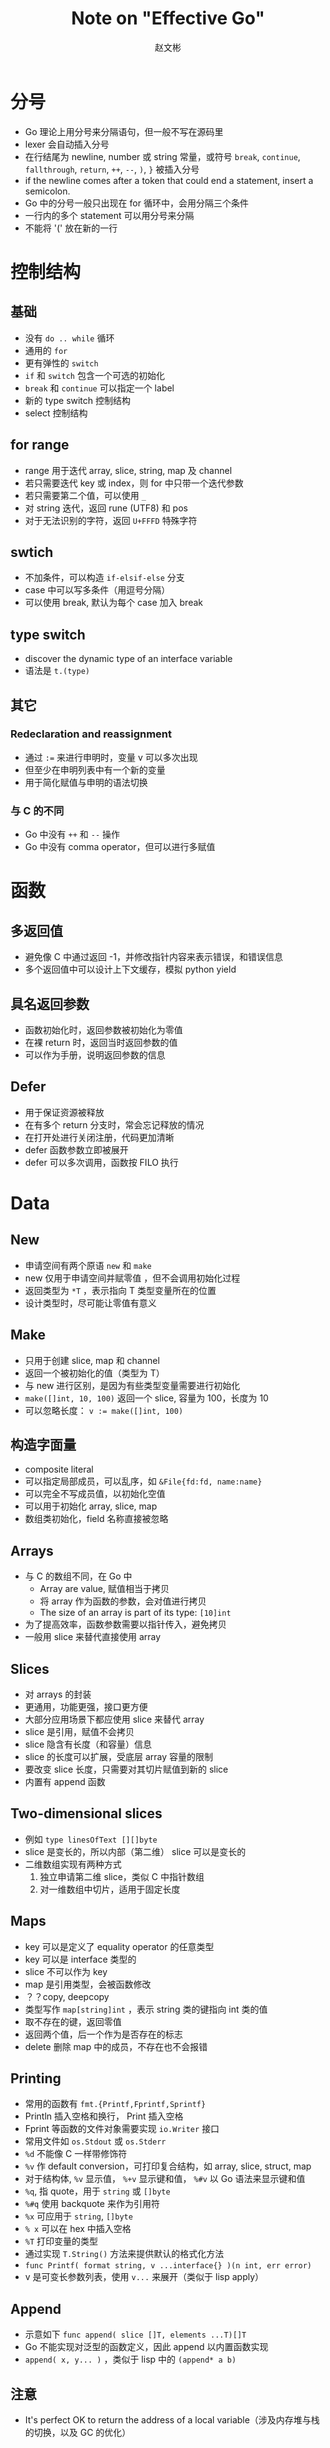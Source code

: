 #+TITLE: Note on "Effective Go"
#+AUTHOR: 赵文彬

* 分号

- Go 理论上用分号来分隔语句，但一般不写在源码里
- lexer 会自动插入分号
- 在行结尾为 newline, number 或 string 常量，或符号 =break=, =continue=, =fallthrough=, =return=, =++=, =--=, =)=, =}= 被插入分号
- if the newline comes after a token that could end a statement, insert a semicolon.
- Go 中的分号一般只出现在 for 循环中，会用分隔三个条件
- 一行内的多个 statement 可以用分号来分隔
- 不能将 '(' 放在新的一行

* 控制结构

** 基础

- 没有 =do .. while= 循环
- 通用的 =for=
- 更有弹性的 =switch=
- =if= 和 =switch= 包含一个可选的初始化
- =break= 和 =continue= 可以指定一个 label
- 新的 type switch 控制结构
- select 控制结构


** for range

- range 用于迭代 array, slice, string, map 及 channel
- 若只需要迭代 key 或 index，则 for 中只带一个迭代参数
- 若只需要第二个值，可以使用 =_=
- 对 string 迭代，返回 rune (UTF8) 和 pos
- 对于无法识别的字符，返回 =U+FFFD= 特殊字符






** swtich

- 不加条件，可以构造 =if-elsif-else= 分支
- case 中可以写多条件（用逗号分隔）
- 可以使用 break, 默认为每个 case 加入 break

** type switch

- discover the dynamic type of an interface variable
- 语法是 =t.(type)=

** 其它

*** Redeclaration and reassignment

- 通过 ~:=~ 来进行申明时，变量 v 可以多次出现
- 但至少在申明列表中有一个新的变量
- 用于简化赋值与申明的语法切换

*** 与 C 的不同

- Go 中没有 =++= 和 =--= 操作
- Go 中没有 comma operator，但可以进行多赋值





* 函数

** 多返回值

- 避免像 C 中通过返回 -1，并修改指针内容来表示错误，和错误信息
- 多个返回值中可以设计上下文缓存，模拟 python yield

** 具名返回参数

- 函数初始化时，返回参数被初始化为零值
- 在裸 return 时，返回当时返回参数的值
- 可以作为手册，说明返回参数的信息

** Defer

- 用于保证资源被释放
- 在有多个 return 分支时，常会忘记释放的情况
- 在打开处进行关闭注册，代码更加清晰
- defer 函数参数立即被展开
- defer 可以多次调用，函数按 FILO 执行





* Data
** New

- 申请空间有两个原语 =new= 和 =make=
- new 仅用于申请空间并赋零值 ，但不会调用初始化过程
- 返回类型为 =*T= ，表示指向 T 类型变量所在的位置
- 设计类型时，尽可能让零值有意义



** Make

- 只用于创建 slice, map 和 channel
- 返回一个被初始化的值（类型为 T）
- 与 new 进行区别，是因为有些类型变量需要进行初始化
- =make([]int, 10, 100)= 返回一个 slice, 容量为 100，长度为 10
- 可以忽略长度： ~v := make([]int, 100)~

** 构造字面量

- composite literal
- 可以指定局部成员，可以乱序，如 ~&File{fd:fd, name:name}~
- 可以完全不写成员值，以初始化空值
- 可以用于初始化 array, slice, map
- 数组类初始化，field 名称直接被忽略


** Arrays

- 与 C 的数组不同，在 Go 中
  + Array are value, 赋值相当于拷贝
  + 将 array 作为函数的参数，会对值进行拷贝
  + The size of an array is part of its type: ~[10]int~
- 为了提高效率，函数参数需要以指针传入，避免拷贝
- 一般用 slice 来替代直接使用 array


** Slices

- 对 arrays 的封装
- 更通用，功能更强，接口更方便
- 大部分应用场景下都应使用 slice 来替代 array
- slice 是引用，赋值不会拷贝
- slice 隐含有长度（和容量）信息
- slice 的长度可以扩展，受底层 array 容量的限制
- 要改变 slice 长度，只需要对其切片赋值到新的 slice
- 内置有 append 函数






** Two-dimensional slices

- 例如 ~type linesOfText [][]byte~
- slice 是变长的，所以内部（第二维） slice 可以是变长的
- 二维数组实现有两种方式
  1. 独立申请第二维 slice，类似 C 中指针数组
  2. 对一维数组中切片，适用于固定长度



** Maps

- key 可以是定义了 equality operator 的任意类型
- key 可以是 interface 类型的
- slice 不可以作为 key
- map 是引用类型，会被函数修改
- ？？copy, deepcopy
- 类型写作 =map[string]int= ，表示 string 类的键指向 int 类的值
- 取不存在的键，返回零值
- 返回两个值，后一个作为是否存在的标志
- delete 删除 map 中的成员，不存在也不会报错








** Printing

- 常用的函数有 =fmt.{Printf,Fprintf,Sprintf}=
- Println 插入空格和换行， Print 插入空格
- Fprint 等函数的文件对象需要实现 =io.Writer= 接口
- 常用文件如 =os.Stdout= 或 =os.Stderr=
- =%d= 不能像 C 一样带修饰符
- =%v= 作 default conversion，可打印复合结构，如 array, slice, struct, map
- 对于结构体, =%v= 显示值， =%+v= 显示键和值， =%#v= 以 Go 语法来显示键和值
- =%q=, 指 quote，用于 =string= 或 =[]byte=
- =%#q= 使用 backquote 来作为引用符
- =%x= 可应用于 =string=, =[]byte=
- =% x= 可以在 hex 中插入空格
- =%T= 打印变量的类型
- 通过实现 =T.String()= 方法来提供默认的格式化方法
- =func Printf( format string, v ...interface{} )(n int, err error)=
- v 是可变长参数列表，使用 =v...= 来展开（类似于 lisp apply）











** Append

- 示意如下 ~func append( slice []T, elements ...T)[]T~
- Go 不能实现对泛型的函数定义，因此 append 以内置函数实现
- ~append( x, y... )~ ，类似于 lisp 中的 =(append* a b)=

** 注意

- It's perfect OK to return the address of a local variable（涉及内存堆与栈的切换，以及 GC 的优化）


